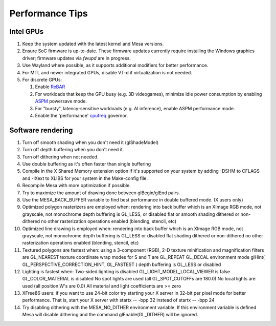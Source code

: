 Performance Tips
================

Intel GPUs
----------

#. Keep the system updated with the latest kernel and Mesa versions.
#. Ensure SoC firmware is up-to-date. These firmware updates currently
   require installing the Windows graphics driver; firmware updates
   via `fwupd` are in progress.
#. Use Wayland where possible, as it supports additional modifiers for
   better performance.
#. For MTL and newer integrated GPUs, disable VT-d if virtualization is
   not needed.
#. For discrete GPUs:

   #. Enable `ReBAR`_
   #. For workloads that keep the GPU busy (e.g. 3D videogames), 
      minimize idle power consumption by enabling `ASPM`_ powersave mode.
   #. For "bursty", latency-sensitive workloads (e.g. AI inference),
      enable ASPM performance mode.
   #. Enable the 'performance' `cpufreq`_ governor.

.. _ReBAR: https://www.intel.com/content/www/us/en/support/articles/000090831/graphics.html
.. _ASPM: https://docs.redhat.com/en/documentation/red_hat_enterprise_linux/6/html/power_management_guide/aspm
.. _cpufreq: https://docs.redhat.com/en/documentation/red_hat_enterprise_linux/6/html/performance_tuning_guide/s-cpu-cpufreq

Software rendering
------------------

#. Turn off smooth shading when you don't need it (glShadeModel)
#. Turn off depth buffering when you don't need it.
#. Turn off dithering when not needed.
#. Use double buffering as it's often faster than single buffering
#. Compile in the X Shared Memory extension option if it's supported on
   your system by adding -DSHM to CFLAGS and -lXext to XLIBS for your
   system in the Make-config file.
#. Recompile Mesa with more optimization if possible.
#. Try to maximize the amount of drawing done between glBegin/glEnd
   pairs.
#. Use the MESA_BACK_BUFFER variable to find best performance in double
   buffered mode. (X users only)
#. Optimized polygon rasterizers are employed when: rendering into back
   buffer which is an XImage RGB mode, not grayscale, not monochrome
   depth buffering is GL_LESS, or disabled flat or smooth shading
   dithered or non-dithered no other rasterization operations enabled
   (blending, stencil, etc)
#. Optimized line drawing is employed when: rendering into back buffer
   which is an XImage RGB mode, not grayscale, not monochrome depth
   buffering is GL_LESS or disabled flat shading dithered or
   non-dithered no other rasterization operations enabled (blending,
   stencil, etc)
#. Textured polygons are fastest when: using a 3-component (RGB), 2-D
   texture minification and magnification filters are GL_NEAREST texture
   coordinate wrap modes for S and T are GL_REPEAT GL_DECAL environment
   mode glHint( GL_PERSPECTIVE_CORRECTION_HINT, GL_FASTEST ) depth
   buffering is GL_LESS or disabled
#. Lighting is fastest when: Two-sided lighting is disabled
   GL_LIGHT_MODEL_LOCAL_VIEWER is false GL_COLOR_MATERIAL is disabled No
   spot lights are used (all GL_SPOT_CUTOFFs are 180.0) No local lights
   are used (all position W's are 0.0) All material and light
   coefficients are >= zero
#. XFree86 users: if you want to use 24-bit color try starting your X
   server in 32-bit per pixel mode for better performance. That is,
   start your X server with startx -- -bpp 32 instead of startx -- -bpp
   24
#. Try disabling dithering with the MESA_NO_DITHER environment variable.
   If this environment variable is defined Mesa will disable dithering
   and the command glEnable(GL_DITHER) will be ignored.
